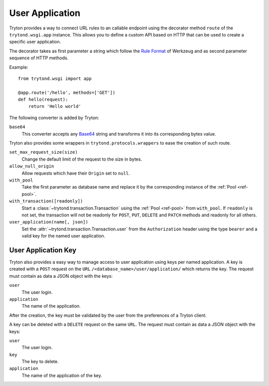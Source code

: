 .. _topics-user_application:

================
User Application
================

Tryton provides a way to connect URL rules to an callable endpoint using the
decorator method ``route`` of the ``trytond.wsgi.app`` instance. This
allows you to define a custom API based on HTTP that can be used to create a
specific user application.

The decorator takes as first parameter a string which follow the `Rule
Format`_ of Werkzeug and as second parameter sequence of HTTP methods.

Example::

    from trytond.wsgi import app

    @app.route('/hello', methods=['GET'])
    def hello(request):
        return 'Hello world'

.. _Rule Format: http://werkzeug.pocoo.org/docs/latest/routing/#rule-format

The following converter is added by Tryton:

``base64``
   This converter accepts any Base64_ string and transforms it into its
   corresponding bytes value.

.. _Base64: https://en.wikipedia.org/wiki/Base64

Tryton also provides some wrappers in ``trytond.protocols.wrappers`` to ease the
creation of such route.

``set_max_request_size(size)``
   Change the default limit of the request to the size in bytes.

``allow_null_origin``
   Allow requests which have their ``Origin`` set to ``null``.

``with_pool``
   Take the first parameter as database name and replace it by the
   corresponding instance of the :ref:`Pool <ref-pool>`.

``with_transaction([readonly])``
   Start a :class:`~trytond.transaction.Transaction` using the :ref:`Pool
   <ref-pool>` from ``with_pool``.
   If ``readonly`` is not set, the transaction will not be readonly for
   ``POST``, ``PUT``, ``DELETE`` and ``PATCH`` methods and readonly for all
   others.

``user_application(name[, json])``
   Set the :attr:`~trytond.transaction.Transaction.user` from the
   ``Authorization`` header using the type ``bearer`` and a valid key for the
   named user application.

User Application Key
====================

Tryton also provides a easy way to manage access to user application using
keys per named application.
A key is created with a ``POST`` request on the ``URL``
``/<database_name>/user/application/`` which returns the key. The request must
contain as data a JSON object with the keys:

``user``
   The user login.

``application``
   The name of the application.

After the creation, the key must be validated by the user from the preferences
of a Tryton client.

A key can be deleted with a ``DELETE`` request on the same ``URL``. The request
must contain as data a JSON object with the keys:

``user``
   The user login.

``key``
   The key to delete.

``application``
   The name of the application of the key.
